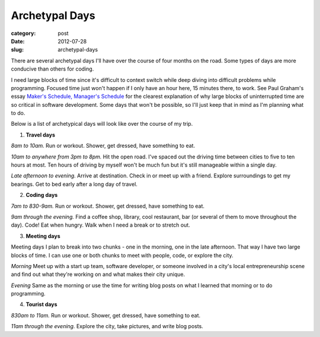 Archetypal Days
===============

:category: post
:date: 2012-07-28
:slug: archetypal-days

There are several archetypal days I'll have over the course of four 
months on the road. Some types of days are more conducive than others
for coding.

I need large blocks of time since it's difficult to context switch
while deep diving into difficult problems while programming. Focused 
time just won't happen if I only have an hour here, 15 minutes there, 
to work. See Paul Graham's essay 
`Maker's Schedule, Manager's Schedule <http://www.paulgraham.com/makersschedule.html>`_ for the clearest explanation of why large blocks of uninterrupted
time are so critical in software development. Some days that won't
be possible, so I'll just keep that in mind as I'm planning what to do.

Below is a list of archetypical days will look like over the course of 
my trip.

1. **Travel days**

*8am to 10am.*
Run or workout. Shower, get dressed, have something to eat.

*10am to anywhere from 3pm to 8pm.*
Hit the open road. I've spaced out the driving time between cities to 
five to ten hours at most. Ten hours of driving by myself won't be much
fun but it's still manageable within a single day.

*Late afternoon to evening.*
Arrive at destination. Check in or meet up with a friend. Explore 
surroundings to get my bearings. Get to bed early after a long day of
travel.

2. **Coding days**

*7am to 830-9am.*
Run or workout. Shower, get dressed, have something to eat.

*9am through the evening.*
Find a coffee shop, library, cool restaurant, bar (or several of them
to move throughout the day). Code! Eat when hungry. Walk when I need a break or to stretch out.

3. **Meeting days**

Meeting days I plan to break into two chunks - one in the morning, one in
the late afternoon. That way I have two large blocks of time. I can use
one or both chunks to meet with people, code, or explore the city.

*Morning*
Meet up with a start up team, software developer, or someone involved in
a city's local entrepreneurship scene and find out what they're working on
and what makes their city unique.

*Evening*
Same as the morning or use the time for writing blog posts on what I learned
that morning or to do programming.

4. **Tourist days**

*830am to 11am.*
Run or workout. Shower, get dressed, have something to eat.

*11am through the evening.*
Explore the city, take pictures, and write blog posts.

